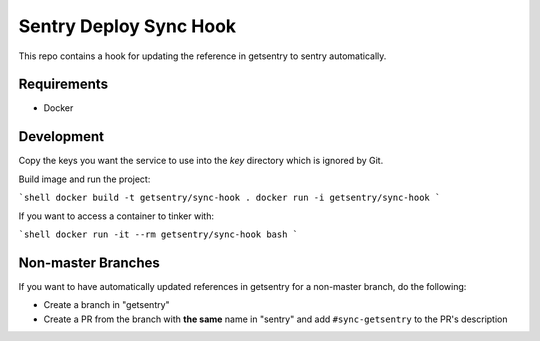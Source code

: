Sentry Deploy Sync Hook
=======================

This repo contains a hook for updating the reference in getsentry to sentry automatically.

Requirements
------------
- Docker

Development
-----------

Copy the keys you want the service to use into the `key` directory which is ignored by Git.

Build image and run the project:

```shell
docker build -t getsentry/sync-hook .
docker run -i getsentry/sync-hook
```

If you want to access a container to tinker with:

```shell
docker run -it --rm getsentry/sync-hook bash
```

Non-master Branches
-------------------

If you want to have automatically updated references in getsentry for a non-master branch, do the following:

- Create a branch in "getsentry"
- Create a PR from the branch with **the same** name in "sentry" and add ``#sync-getsentry`` to the PR's description
